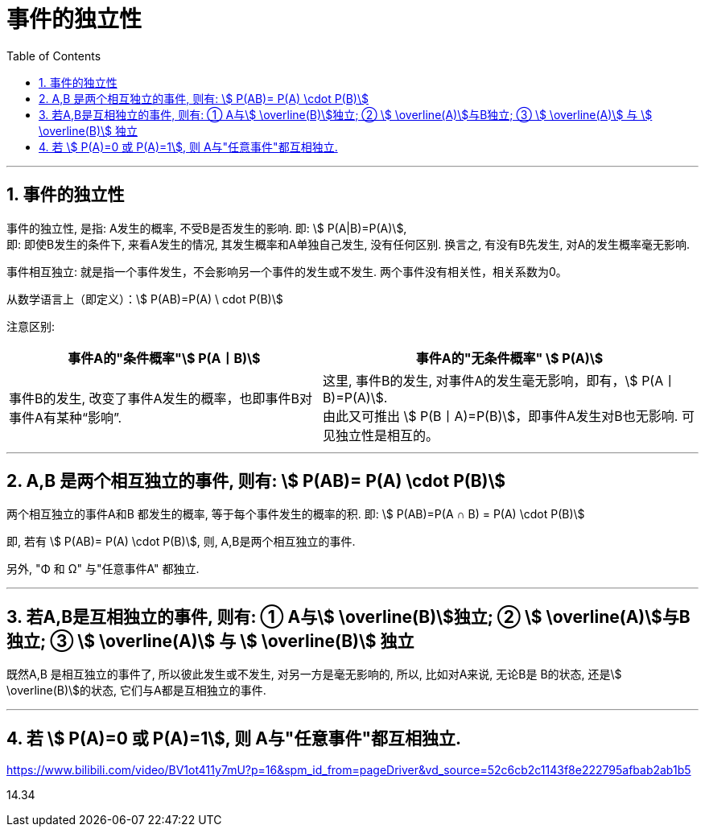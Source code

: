 

= 事件的独立性
:toc: left
:toclevels: 3
:sectnums:

---

== 事件的独立性

事件的独立性, 是指: A发生的概率, 不受B是否发生的影响. 即: stem:[ P(A|B)=P(A)],  +
即: 即使B发生的条件下, 来看A发生的情况, 其发生概率和A单独自己发生, 没有任何区别. 换言之, 有没有B先发生, 对A的发生概率毫无影响.

事件相互独立: 就是指一个事件发生，不会影响另一个事件的发生或不发生. 两个事件没有相关性，相关系数为0。

从数学语言上（即定义）：stem:[ P(AB)=P(A) \ cdot P(B)]

注意区别: +
[options="autowidth"]
|===
|事件A的"条件概率"stem:[ P(A丨B)] |事件A的"无条件概率" stem:[ P(A)]

|事件B的发生, 改变了事件A发生的概率，也即事件B对事件A有某种“影响”.
|这里, 事件B的发生, 对事件A的发生毫无影响，即有，stem:[ P(A丨B)=P(A)]. +
由此又可推出 stem:[ P(B丨A)=P(B)]，即事件A发生对B也无影响. 可见独立性是相互的。
|===

---

== A,B 是两个相互独立的事件, 则有: stem:[  P(AB)= P(A) \cdot P(B)]

两个相互独立的事件A和B 都发生的概率, 等于每个事件发生的概率的积. 即: stem:[ P(AB)=P(A ∩ B) = P(A) \cdot P(B)]

即, 若有 stem:[  P(AB)= P(A) \cdot P(B)], 则, A,B是两个相互独立的事件.

另外, "Φ 和 Ω" 与"任意事件A" 都独立.

---

== 若A,B是互相独立的事件, 则有: ① A与stem:[ \overline(B)]独立; ② stem:[ \overline(A)]与B独立; ③ stem:[ \overline(A)] 与 stem:[ \overline(B)] 独立

既然A,B 是相互独立的事件了, 所以彼此发生或不发生, 对另一方是毫无影响的, 所以, 比如对A来说, 无论B是 B的状态, 还是stem:[ \overline(B)]的状态, 它们与A都是互相独立的事件.

---

== 若 stem:[ P(A)=0 或 P(A)=1], 则 A与"任意事件"都互相独立.




https://www.bilibili.com/video/BV1ot411y7mU?p=16&spm_id_from=pageDriver&vd_source=52c6cb2c1143f8e222795afbab2ab1b5

14.34
